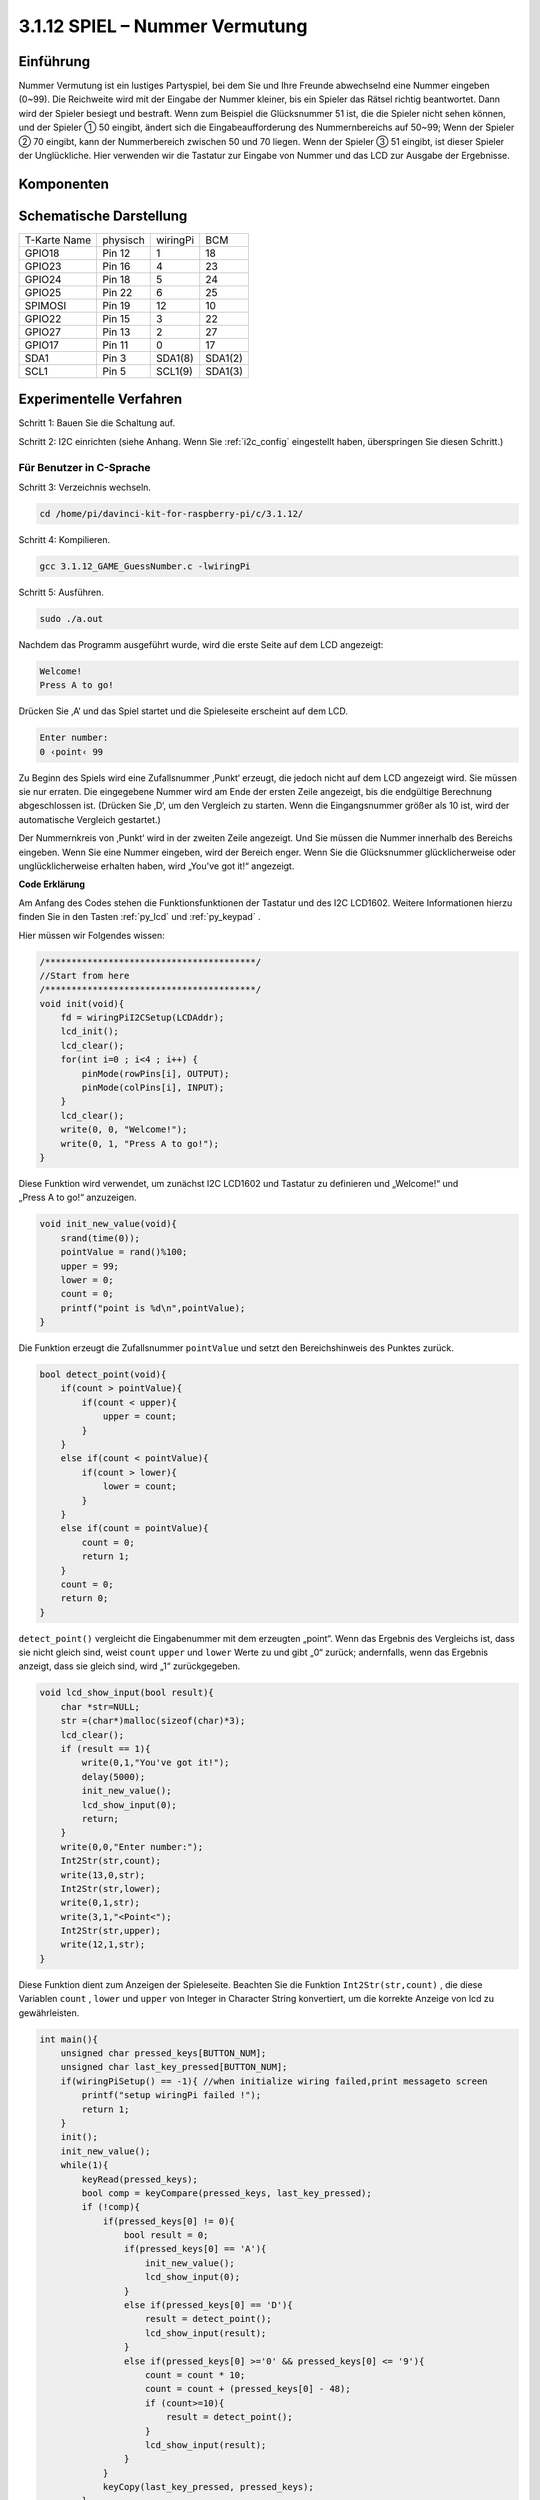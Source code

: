 3.1.12 SPIEL – Nummer Vermutung
~~~~~~~~~~~~~~~~~~~~~~~~~~~~~~~~~~~~~~~~~~~~~~~~~~~~~~~~~

Einführung
------------------

Nummer Vermutung ist ein lustiges Partyspiel, 
bei dem Sie und Ihre Freunde abwechselnd eine Nummer eingeben (0~99). 
Die Reichweite wird mit der Eingabe der Nummer kleiner, bis ein Spieler das Rätsel richtig beantwortet. 
Dann wird der Spieler besiegt und bestraft. Wenn zum Beispiel die Glücksnummer 51 ist, 
die die Spieler nicht sehen können, und der Spieler ① 50 eingibt, 
ändert sich die Eingabeaufforderung des Nummernbereichs auf 50~99; 
Wenn der Spieler ② 70 eingibt, kann der Nummerbereich zwischen 50 und 70 liegen. 
Wenn der Spieler ③ 51 eingibt, ist dieser Spieler der Unglückliche. 
Hier verwenden wir die Tastatur zur Eingabe von Nummer und das LCD zur Ausgabe der Ergebnisse.

Komponenten
-----------------

.. image:: media/list_GAME_Guess_Number.png
    :align: center

Schematische Darstellung
-----------------------------------------

============ ======== ======== =======
T-Karte Name physisch wiringPi BCM
GPIO18       Pin 12   1        18
GPIO23       Pin 16   4        23
GPIO24       Pin 18   5        24
GPIO25       Pin 22   6        25
SPIMOSI      Pin 19   12       10
GPIO22       Pin 15   3        22
GPIO27       Pin 13   2        27
GPIO17       Pin 11   0        17
SDA1         Pin 3    SDA1(8)  SDA1(2)
SCL1         Pin 5    SCL1(9)  SDA1(3)
============ ======== ======== =======

.. image:: media/Schematic_three_one12.png
   :align: center

Experimentelle Verfahren
-----------------------------

Schritt 1: Bauen Sie die Schaltung auf.

.. image:: media/image273.png
   :alt: Guess Number_bb
   :width: 800

Schritt 2: I2C einrichten (siehe Anhang. Wenn Sie :ref:`i2c_config`  eingestellt haben, überspringen Sie diesen Schritt.)

Für Benutzer in C-Sprache
^^^^^^^^^^^^^^^^^^^^^^^^^^^^

Schritt 3: Verzeichnis wechseln.

.. raw:: html

   <run></run>

.. code-block::

    cd /home/pi/davinci-kit-for-raspberry-pi/c/3.1.12/

Schritt 4: Kompilieren.

.. raw:: html

   <run></run>

.. code-block::

    gcc 3.1.12_GAME_GuessNumber.c -lwiringPi

Schritt 5: Ausführen.

.. raw:: html

   <run></run>

.. code-block::

    sudo ./a.out

Nachdem das Programm ausgeführt wurde, wird die erste Seite auf dem LCD angezeigt:

.. code-block:: 

   Welcome!
   Press A to go!

Drücken Sie ‚A‘ und das Spiel startet und die Spieleseite erscheint auf dem LCD.

.. code-block:: 

   Enter number:
   0 ‹point‹ 99

Zu Beginn des Spiels wird eine Zufallsnummer ‚Punkt‘ erzeugt, die jedoch nicht auf dem LCD angezeigt wird. Sie müssen sie nur erraten. Die eingegebene Nummer wird am Ende der ersten Zeile angezeigt, bis die endgültige Berechnung abgeschlossen ist. (Drücken Sie ‚D‘, um den Vergleich zu starten. Wenn die Eingangsnummer größer als 10 ist, wird der automatische Vergleich gestartet.)

Der Nummernkreis von ‚Punkt‘ wird in der zweiten Zeile angezeigt. Und Sie müssen die Nummer innerhalb des Bereichs eingeben. Wenn Sie eine Nummer eingeben, wird der Bereich enger. Wenn Sie die Glücksnummer glücklicherweise oder unglücklicherweise erhalten haben, wird „You've got it!“ angezeigt.

**Code Erklärung**

Am Anfang des Codes stehen die Funktionsfunktionen der Tastatur und des I2C LCD1602. 
Weitere Informationen hierzu finden Sie in den Tasten :ref:`py_lcd` und :ref:`py_keypad` .

Hier müssen wir Folgendes wissen:

.. code-block:: c

    /****************************************/
    //Start from here
    /****************************************/
    void init(void){
        fd = wiringPiI2CSetup(LCDAddr);
        lcd_init();
        lcd_clear();
        for(int i=0 ; i<4 ; i++) {
            pinMode(rowPins[i], OUTPUT);
            pinMode(colPins[i], INPUT);
        }
        lcd_clear();
        write(0, 0, "Welcome!");
        write(0, 1, "Press A to go!");
    }
    

Diese Funktion wird verwendet, um zunächst I2C LCD1602 und Tastatur 
zu definieren und „Welcome!“ und „Press A to go!“ anzuzeigen.

.. code-block:: c

    void init_new_value(void){
        srand(time(0));
        pointValue = rand()%100;
        upper = 99;
        lower = 0;
        count = 0;
        printf("point is %d\n",pointValue);
    }

Die Funktion erzeugt die Zufallsnummer ``pointValue`` und setzt den Bereichshinweis des Punktes zurück.

.. code-block:: c

    bool detect_point(void){
        if(count > pointValue){
            if(count < upper){
                upper = count;
            }
        }
        else if(count < pointValue){
            if(count > lower){
                lower = count;
            }
        }
        else if(count = pointValue){
            count = 0;
            return 1;
        }
        count = 0;
        return 0;
    }

``detect_point()`` vergleicht die Eingabenummer mit dem erzeugten „point“. 
Wenn das Ergebnis des Vergleichs ist, dass sie nicht gleich sind, weist ``count`` ``upper`` und ``lower`` Werte zu und gibt „0“ zurück; andernfalls, wenn das Ergebnis anzeigt, dass sie gleich sind, wird „1“ zurückgegeben.

.. code-block:: c

    void lcd_show_input(bool result){
        char *str=NULL;
        str =(char*)malloc(sizeof(char)*3);
        lcd_clear();
        if (result == 1){
            write(0,1,"You've got it!");
            delay(5000);
            init_new_value();
            lcd_show_input(0);
            return;
        }
        write(0,0,"Enter number:");
        Int2Str(str,count);
        write(13,0,str);
        Int2Str(str,lower);
        write(0,1,str);
        write(3,1,"<Point<");
        Int2Str(str,upper);
        write(12,1,str);
    }


Diese Funktion dient zum Anzeigen der Spieleseite. 
Beachten Sie die Funktion ``Int2Str(str,count)`` , 
die diese Variablen ``count`` , ``lower`` und ``upper`` von Integer in Character String konvertiert, 
um die korrekte Anzeige von lcd zu gewährleisten.

.. code-block:: c

    int main(){
        unsigned char pressed_keys[BUTTON_NUM];
        unsigned char last_key_pressed[BUTTON_NUM];
        if(wiringPiSetup() == -1){ //when initialize wiring failed,print messageto screen
            printf("setup wiringPi failed !");
            return 1; 
        }
        init();
        init_new_value();
        while(1){
            keyRead(pressed_keys);
            bool comp = keyCompare(pressed_keys, last_key_pressed);
            if (!comp){
                if(pressed_keys[0] != 0){
                    bool result = 0;
                    if(pressed_keys[0] == 'A'){
                        init_new_value();
                        lcd_show_input(0);
                    }
                    else if(pressed_keys[0] == 'D'){
                        result = detect_point();
                        lcd_show_input(result);
                    }
                    else if(pressed_keys[0] >='0' && pressed_keys[0] <= '9'){
                        count = count * 10;
                        count = count + (pressed_keys[0] - 48);
                        if (count>=10){
                            result = detect_point();
                        }
                        lcd_show_input(result);
                    }
                }
                keyCopy(last_key_pressed, pressed_keys);
            }
            delay(100);
        }
        return 0;   
    }

``main()`` enthält den gesamten Prozess des Programms, wie unten gezeigt:

1. Initialisieren Sie I2C LCD1602 und Tastatur.

#. Verwenden Sie ``init_new_value()`` , um eine Zufallsnummer 0-99 zu erstellen.

#. Beurteilen Sie, ob die Taste gedrückt wurde, und lassen Sie die Taste ablesen.

#. Wenn die Taste „A“ gedrückt wird, erscheint eine Zufallsnummer 0-99 und das Spiel beginnt.

#. Wenn festgestellt wird, dass die Taste „D“ gedrückt wurde, geht das Programm in die Ergebnisbeurteilung ein und zeigt das Ergebnis auf dem LCD an. Dieser Schritt hilft Ihnen, das Ergebnis auch zu beurteilen, wenn Sie nur eine Nummer und dann die Taste „D“ drücken.

#. Wenn die Taste 0-9 gedrückt wird, wird der Zählwert geändert. Wenn die Anzahl größer als 10 ist, beginnt das Urteil.

#. Die Änderungen des Spiels und seiner Werte werden auf dem LCD1602 angezeigt.

Für Python-Sprachbenutzer
^^^^^^^^^^^^^^^^^^^^^^^^^^^^^^

Schritt 3: Verzeichnis wechseln.

.. raw:: html

   <run></run>

.. code-block:: 

    cd /home/pi/davinci-kit-for-raspberry-pi/python/

Schritt 4: Ausführen.

.. raw:: html

   <run></run>

.. code-block:: 

    sudo python3 3.1.12_GAME_GuessNumber.py

Nachdem das Programm ausgeführt wurde, wird die erste Seite auf dem LCD angezeigt:

.. code-block:: 

   Welcome!
   Press A to go!

Drücken Sie ‚A‘ und das Spiel startet und die Spieleseite erscheint auf dem LCD.

.. code-block:: 

   Enter number:
   0 ‹point‹ 99

Zu Beginn des Spiels wird eine Zufallsnummer ‚Punkt‘ erzeugt, 
die jedoch nicht auf dem LCD angezeigt wird. Sie müssen sie nur erraten. 
Die eingegebene Nummer wird am Ende der ersten Zeile angezeigt, 
bis die endgültige Berechnung abgeschlossen ist. (Drücken Sie ‚D‘, um den Vergleich zu starten. 
Wenn die Eingangsnummer größer als 10 ist, wird der automatische Vergleich gestartet.)

Der Nummernkreis von ‚Punkt‘ wird in der zweiten Zeile angezeigt. 
Und Sie müssen die Nummer innerhalb des Bereichs eingeben. Wenn Sie eine Nummer eingeben, 
wird der Bereich enger. Wenn Sie die Glücksnummer glücklicherweise oder unglücklicherweise erhalten haben, 
wird „You've got it!“ angezeigt. 

**Code**

.. note::

    Sie können den folgenden Code **Ändern/Zurücksetzen/Kopieren/Ausführen/Stoppen** . Zuvor müssen Sie jedoch zu einem Quellcodepfad wie ``davinci-kit-for-raspberry-pi/python`` gehen.
      
.. raw:: html

    <run></run>

.. code-block:: python

   import RPi.GPIO as GPIO
   import time
   import LCD1602
   import random

   ##################### HERE IS THE KEYPAD LIBRARY TRANSPLANTED FROM Arduino ############
   #class Key:Define some of the properties of Key
   class Keypad():

      def __init__(self, rowsPins, colsPins, keys):
         self.rowsPins = rowsPins
         self.colsPins = colsPins
         self.keys = keys
         GPIO.setwarnings(False)
         GPIO.setmode(GPIO.BCM)
         GPIO.setup(self.rowsPins, GPIO.OUT, initial=GPIO.LOW)
         GPIO.setup(self.colsPins, GPIO.IN, pull_up_down=GPIO.PUD_DOWN)

      def read(self):
         pressed_keys = []
         for i, row in enumerate(self.rowsPins):
               GPIO.output(row, GPIO.HIGH)
               for j, col in enumerate(self.colsPins):
                  index = i * len(self.colsPins) + j
                  if (GPIO.input(col) == 1):
                     pressed_keys.append(self.keys[index])
               GPIO.output(row, GPIO.LOW)
         return pressed_keys

   ################ EXAMPLE CODE START HERE ################  

   count = 0
   pointValue = 0
   upper=99
   lower=0

   def setup():
      global keypad, last_key_pressed,keys
      rowsPins = [18,23,24,25]
      colsPins = [10,22,27,17]
      keys = ["1","2","3","A",
               "4","5","6","B",
               "7","8","9","C",
               "*","0","#","D"]
      keypad = Keypad(rowsPins, colsPins, keys)
      last_key_pressed = []
      LCD1602.init(0x27, 1)    # init(slave address, background light)
      LCD1602.clear()
      LCD1602.write(0, 0, 'Welcome!')
      LCD1602.write(0, 1, 'Press A to Start!')

   def init_new_value():
      global pointValue,upper,count,lower
      pointValue = random.randint(0,99)
      upper = 99
      lower = 0
      count = 0
      print('point is %d' %(pointValue))
      

   def detect_point():
      global count,upper,lower
      if count > pointValue:
         if count < upper:
               upper = count 
      elif count < pointValue:
         if count > lower:
               lower = count
      elif count == pointValue:
         count = 0
         return 1
      count = 0
      return 0

   def lcd_show_input(result):
      LCD1602.clear()
      if result == 1:
         LCD1602.write(0,1,'You have got it!')
         time.sleep(5)
         init_new_value()
         lcd_show_input(0)
         return
      LCD1602.write(0,0,'Enter number:')
      LCD1602.write(13,0,str(count))
      LCD1602.write(0,1,str(lower))
      LCD1602.write(3,1,' < Point < ')
      LCD1602.write(13,1,str(upper))

   def loop():
      global keypad, last_key_pressed,count
      while(True):
         result = 0
         pressed_keys = keypad.read()
         if len(pressed_keys) != 0 and last_key_pressed != pressed_keys:
               if pressed_keys == ["A"]:
                  init_new_value()
                  lcd_show_input(0)
               elif pressed_keys == ["D"]:
                  result = detect_point()
                  lcd_show_input(result)
               elif pressed_keys[0] in keys:
                  if pressed_keys[0] in list(["A","B","C","D","#","*"]):
                     continue
                  count = count * 10
                  count += int(pressed_keys[0])
                  if count >= 10:
                     result = detect_point()
                  lcd_show_input(result)
               print(pressed_keys)
         last_key_pressed = pressed_keys
         time.sleep(0.1)

   # Define a destroy function for clean up everything after the script finished
   def destroy():
      # Release resource
      GPIO.cleanup()
      LCD1602.clear() 

   if __name__ == '__main__':     # Program start from here
      try:
         setup()
         while True:
               loop()
      except KeyboardInterrupt:   # When 'Ctrl+C' is pressed, the program destroy() will be executed.
         destroy()

**Code Erklärung**

Am Anfang des Codes stehen die Funktionsfunktionen der Tastatur und des I2C LCD1602. 
Weitere Informationen hierzu finden Sie in den Tasten :ref:`py_lcd` LCD1602 und :ref:`py_keypad` .

Hier müssen wir Folgendes wissen:

.. code-block:: python

    def init_new_value():
        global pointValue,upper,count,lower
        pointValue = random.randint(0,99)
        upper = 99
        lower = 0
        count = 0
        print('point is %d' %(pointValue))

Die Funktion erzeugt die Zufallsnummer ``pointValue`` und setzt den Bereichshinweis des Punktes zurück.

.. code-block:: python

    def detect_point():
        global count,upper,lower
        if count > pointValue:
            if count < upper:
                upper = count 
        elif count < pointValue:
            if count > lower:
                lower = count
        elif count == pointValue:
            count = 0
            return 1
        count = 0
        return 0

``detect_point()`` vergleicht die eingegebene Zahl (count) mit dem erzeugten „point“. 
Wenn das Ergebnis des Vergleichs ist, 
dass sie nicht gleich sind, weist ``count`` ``upper`` und ``lower`` Werte zu und gibt ‚0‘ zurück; 
andernfalls, wenn das Ergebnis anzeigt, dass sie gleich sind, wird ‚1‘ zurückgegeben.

.. code-block:: python

    def lcd_show_input(result):
        LCD1602.clear()
        if result == 1:
            LCD1602.write(0,1,'You have got it!')
            time.sleep(5)
            init_new_value()
            lcd_show_input(0)
            return
        LCD1602.write(0,0,'Enter number:')
        LCD1602.write(13,0,str(count))
        LCD1602.write(0,1,str(lower))
        LCD1602.write(3,1,' < Point < ')
        LCD1602.write(13,1,str(upper))

Diese Funktion dient zum Anzeigen der Spieleseite.

``str(count)`` : Da ``write()`` nur den Datentyp - Zeichenfolge - unterstützen kann, wird ``str()`` benötigt, um die Nummer in eine Zeichenfolge umzuwandeln.

.. code-block:: python

    def loop():
        global keypad, last_key_pressed,count
        while(True):
            result = 0
            pressed_keys = keypad.read()
            if len(pressed_keys) != 0 and last_key_pressed != pressed_keys:
                if pressed_keys == ["A"]:
                    init_new_value()
                    lcd_show_input(0)
                elif pressed_keys == ["D"]:
                    result = detect_point()
                    lcd_show_input(result)
                elif pressed_keys[0] in keys:
                    if pressed_keys[0] in list(["A","B","C","D","#","*"]):
                        continue
                    count = count * 10
                    count += int(pressed_keys[0])
                    if count >= 10:
                        result = detect_point()
                    lcd_show_input(result)
                print(pressed_keys)
            last_key_pressed = pressed_keys
            time.sleep(0.1)
   

``main()`` enthält den gesamten Prozess des Programms, wie unten gezeigt:

1. Initialisieren Sie I2C LCD1602 und Tastatur.

#. Beurteilen Sie, ob die Taste gedrückt wurde, und lassen Sie die Taste ablesen.

#. Wenn die Taste „A“ gedrückt wird, erscheint eine Zufallsnummer 0-99 und das Spiel beginnt.

#. Wenn festgestellt wird, dass die Taste ‚D‘ gedrückt wurde, geht das Programm in die Ergebnisbeurteilung ein.

#. Wenn die Taste 0-9 gedrückt wird, wird der Zählwert geändert. Wenn die Anzahl größer als 10 ist, beginnt das Urteil.

#. Die Änderungen des Spiels und seiner Werte werden auf dem LCD1602 angezeigt.

Phänomen Bild
------------------------

.. image:: media/image274.jpeg
   :align: center